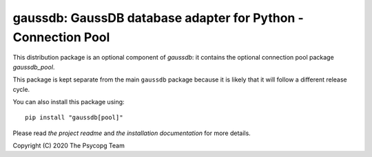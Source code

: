 gaussdb: GaussDB database adapter for Python - Connection Pool
===================================================================

This distribution package is an optional component of `gaussdb`: it
contains the optional connection pool package `gaussdb_pool`.

This package is kept separate from the main ``gaussdb`` package because it is
likely that it will follow a different release cycle.

You can also install this package using::

    pip install "gaussdb[pool]"

Please read `the project readme` and `the installation documentation` for
more details.


Copyright (C) 2020 The Psycopg Team
